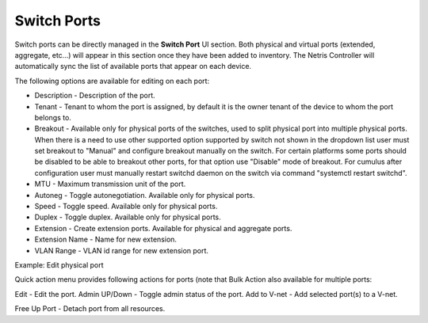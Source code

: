 .. meta::
    :description: Switch Ports

============
Switch Ports
============

Switch ports can be directly managed in the **Switch Port** UI section.  Both physical and virtual ports (extended, aggregate, etc…) will appear in this section once they have been added to inventory. The Netris Controller will automatically sync the list of available ports that appear on each device.

The following options are available for editing on each port:

* Description - Description of the port.
* Tenant - Tenant to whom the port is assigned, by default it is the owner tenant of the device to whom the port belongs to.
* Breakout - Available only for physical ports of the switches, used to split physical port into multiple physical ports. When there is a need to use other supported option supported by switch not shown in the dropdown list user must set breakout to "Manual" and configure breakout manually on the switch. For certain platforms some ports should be disabled to be able to breakout other ports, for that option use "Disable" mode of breakout. For cumulus after configuration user must manually restart switchd daemon on the switch via command "systemctl restart switchd".
* MTU - Maximum transmission unit of the port.
* Autoneg - Toggle autonegotiation. Available only for physical ports.
* Speed - Toggle speed. Available only for physical ports.
* Duplex - Toggle duplex. Available only for physical ports.
* Extension - Create extension ports. Available for physical and aggregate ports.
* Extension Name - Name for new extension.
* VLAN Range - VLAN id range for new extension port.

.. image:: images/edit-port.png
   :align: center
   :class: with-shadow

Example: Edit physical port


Quick action menu provides following actions for ports (note that Bulk Action also available for multiple ports:

Edit - Edit the port.
Admin UP/Down - Toggle admin status of the port.
Add to V-net - Add selected port(s) to a V-net.

.. image:: images/quick-action-port.png
   :align: center
   :class: with-shadow

    Add to LAG - Add selected ports into a LAG.

.. image:: images/add-to-lag-port.png
   :align: center
   :class: with-shadow

Free Up Port - Detach port from all resources.
